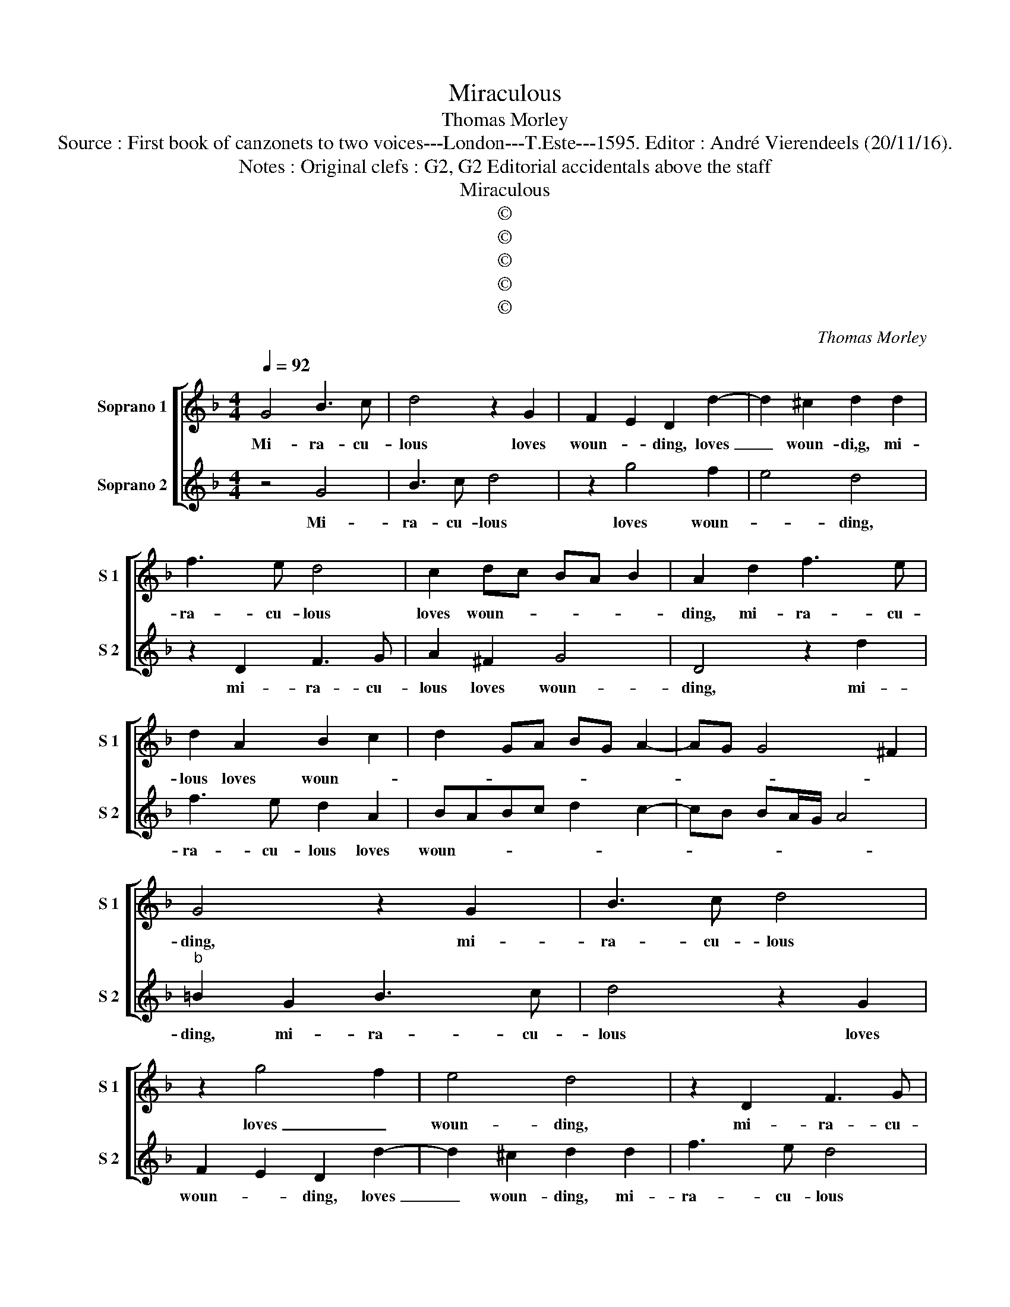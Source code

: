 X:1
T:Miraculous
T:Thomas Morley
T:Source : First book of canzonets to two voices---London---T.Este---1595. Editor : André Vierendeels (20/11/16).
T:Notes : Original clefs : G2, G2 Editorial accidentals above the staff
T:Miraculous
T:©
T:©
T:©
T:©
T:©
C:Thomas Morley
Z:©
%%score [ 1 2 ]
L:1/8
Q:1/4=92
M:4/4
K:F
V:1 treble nm="Soprano 1" snm="S 1"
V:2 treble nm="Soprano 2" snm="S 2"
V:1
 G4 B3 c | d4 z2 G2 | F2 E2 D2 d2- | d2 ^c2 d2 d2 | f3 e d4 | c2 dc BA B2 | A2 d2 f3 e | %7
w: Mi- ra- cu-|lous loves|woun- * ding, loves|_ woun- di,g, mi-|ra- cu- lous|loves woun- * * * *|ding, mi- ra- cu-|
 d2 A2 B2 c2 | d2 GA BG A2- | AG G4 ^F2 | G4 z2 G2 | B3 c d4 | z2 g4 f2 | e4 d4 | z2 D2 F3 G | %15
w: lous loves woun- *|||ding, mi-|ra- cu- lous|loves _|woun- ding,|mi- ra- cu-|
 A2 ^F2 G4 | D4 z2 d2 | f3 e d2 A2 | BABc d2 c2- | cB BA/G/ A4 | =B2 d2 c2 f2- | fe d2 ^c2 d2 | %22
w: lous loves woun-|ding, mi-|ra- cu- lous loves|woun- * * * * *||ding, even those darts|_ my sweet Phil- lis,|
 z2 B2 A2 B2- | BA G2 ^F2 G2 | d4 c2 A2 | BABc d2 d2- | d2 c2 f4 | e4 z2 d2- | d2 _e4 d2 | %29
w: even those darts|_ my sweet Phil- lis,|So fierc- ly|shot a- gainst my heart re-|* boun- *|ding, re-|* boun- *|
 c2 B2 c4 | B2 d2 B3 c | d4 G4 | z2 g4 g2 | f2 d2 f4 | e4 z2 d2- | d2 d2 c2 A2 | BAGA BABc | %37
w: |ding, are turnd to|ro- ses|vi- o-|lets and lil-|lies, vi-|* o- lets and|lil- * * * * * * *|
 d2 d2 A3 B | c2 GA BABc | d2 D4 d2 | c2 f2 e4 | d8 | z2 g2 d3 e | fede f2 d2- | d2 c4 B2 | %45
w: lies, with o- dour|sweet a- * * * * *|boun- ding, sweet|a- boun _|ding,|with o- dour|sweet _ _ _ _ a-|* boun- *|
 A2 G2 A4 | G4 z2 G2 | B3 c d4 | z2 g4 f2 | e4 d4 | z2 D2 F3 G | A2 ^F2 G4 | D4 z2 d2 | %53
w: |ding, mi-|ra- cu- lous|loves _|woun- ding,|mi- ra- cu-|lous loves woun-|ding, mi-|
 f3 e d2 A2 | BABc d2 c2- | BB BA/G/ A4 | =B2 G2 B3 c | d4 z2 G2 | F2 E2 D2 d2- | d2 ^c2 d2 d2 | %60
w: ra- cu- lous loves|woun- * * * * *||ding, mi- ra- cu-|lous loves|woun- * ding, loves|_ woun- ding, mi-|
 f3 e d4 | c2 dc BA B2 | A2 d2 f3 e | d2 A2 B2 c2 | d2 GA BG A2- | AG G4 ^F2 | G8 |] %67
w: ra- cu- lous|loves woun- * * * *|ding, mi- ra- cu-|lous loves woun- *|||ding.|
V:2
 z4 G4 | B3 c d4 | z2 g4 f2 | e4 d4 | z2 D2 F3 G | A2 ^F2 G4 | D4 z2 d2 | f3 e d2 A2 | %8
w: Mi-|ra- cu- lous|loves woun-|* ding,|mi- ra- cu-|lous loves woun-|ding, mi-|ra- cu- lous loves|
 BABc d2 c2- | cB BA/G/ A4 |"^b" =B2 G2 B3 c | d4 z2 G2 | F2 E2 D2 d2- | d2 ^c2 d2 d2 | f3 e d4 | %15
w: woun- * * * * *||ding, mi- ra- cu-|lous loves|woun- * ding, loves|_ woun- ding, mi-|ra- cu- lous|
 c2 dc BA B2 | A2 d2 f3 e | d2 A2 B2 c2 | d2 GA BG A2- | AG G4 ^F2 |"^b" G2 B2 A2 d2- | %21
w: loves woun- * * * *|ding, mi- ra- cu-|lous loves woun- *|||ding, evn those darts|
 dc f2 e2 d2 | z2 d2 c2 d2- | dc B2 A2 G2 | z2 D2 E2 ^F2 |"^-natural" GFGA B2 G2 | F2 E2 D2 d2- | %27
w: _ my sweet Phil- lis,|even those darts|_ my sweet Phil- lis,|so fierc- ly|shot a- gainst my heart re-|boun- * ding, re-|
 d2 ^c2 d2 B2- | B2 G3 A BG | A2 B4 A2 | B4 z2 d2 | B3 c d4 | G8 | z2 d4 d2 | c2 G2 B3 A | %35
w: * boun- ding, re-|* boun- * * *||ding, are|turnd to ro-|ses,|vi- o-|lets and lil- *|
 GA B2 A4 | z2 g4 g2 | f2 d2 f4 | e2 g2 d3 e | f3 e defd | e2 d4 ^c2 | d2 d2 G3 A | B2 GA BABc | %43
w: * * * lies,|are turnd|to ro- *|ses with o- dour|sweet a- * * * *|boun- * *|ding, with o- dour|sweet a- * * * * *|
 defe de f2 | e3 d ef g2 | ^f2 g4 f2 | g2 G2 B3 c | d4 z2 G2 | F2 E2 D2 d2- | d2 ^c2 d2 d2 | %50
w: ||boun- * *|ding, mi- ra- cu-|lous loves|woun- * ding, loves|_ woun- ding, mi-|
 f3 e d4 | c2 dc BA B2 | G2 d2 f3 e | d2 A2 B2 c2 | d2 GA BG A2- | AG G4 ^F2 | G4 z2 G2 | B3 c d4 | %58
w: ra- cu- lous|loves woun- * * * *|ding, mi- ra- cu-|lous loves woun- *|||ding, mi-|ra- cu- lous|
 z2 g4 f2 | e4 d4 | z2 D2 F3 G | A2 ^F2 G4 | D4 z2 d2 | f3 e d2 A2 | BABc d2 c2- | cB BA/G/ A4 | %66
w: loves _|woun- ding,|mi- ra- cu-|lous woun- *|ding, mi-|ra- cu- lous loves|woun- * * * * *||
 =B8 |] %67
w: ding.|

